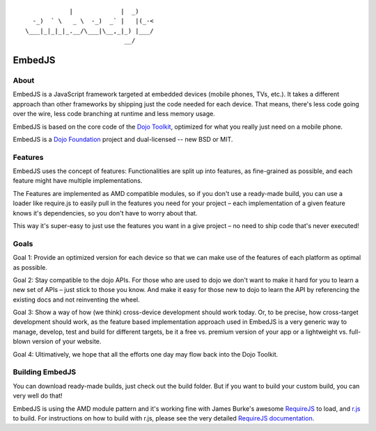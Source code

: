 ::

              |             |  _)
    -_)  ` \   _ \  -_)  _` |   |(_-<
  \___|_|_|_|_.__/\___|\__,_|_) |___/
                             __/

EmbedJS
========

About
-----

EmbedJS is a JavaScript framework targeted at embedded devices (mobile phones, TVs, etc.). 
It takes a different approach than other frameworks by shipping just the code needed for each device. 
That means, there's less code going over the wire, less code branching at runtime and less memory usage.

EmbedJS is based on the core code of the `Dojo Toolkit`_, optimized for what you really just need on a mobile phone.

EmbedJS is a `Dojo Foundation`_ project and dual-licensed -- new BSD or MIT.

Features
--------

EmbedJS uses the concept of features: Functionalities are split up into features, as fine-grained as possible,
and each feature might have multiple implementations.

The Features are implemented as AMD compatible modules, so if you don't use a ready-made build, you can use a 
loader like require.js to easily pull in the features you need for your project – each implementation of a 
given feature knows it's dependencies, so you don't have to worry about that.

This way it's super-easy to just use the features you want in a give project – no need to ship code that's 
never executed!


Goals
-----

Goal 1: Provide an optimized version for each device so that we can make use of the features 
of each platform as optimal as possible.

Goal 2: Stay compatible to the dojo APIs. For those who are used to dojo we don't want to 
make it hard for you to learn a new set of APIs – just stick to those you know. And make it easy for those new to 
dojo to learn the API by referencing the existing docs and not reinventing the wheel.

Goal 3: Show a way of how (we think) cross-device development should work today. Or, to be precise, how cross-target
development should work, as the feature based implementation approach used in EmbedJS is a very generic way to
manage, develop, test and build for different targets, be it a free vs. premium version of your app or a lightweight
vs. full-blown version of your website.

Goal 4: Ultimatively, we hope that all the efforts one day may flow back into the Dojo Toolkit.


Building EmbedJS
----------------

You can download ready-made builds, just check out the build folder. But if you want to build your custom build, you can very well do that!

EmbedJS is using the AMD module pattern and it's working fine with James Burke's awesome RequireJS_ to load,
and `r.js`_ to build. For instructions on how to build with r.js, please see the very detailed `RequireJS documentation`_.


.. _Dojo Toolkit: http://dojotoolkit.org/
.. _Dojo Foundation: http://dojofoundation.org/
.. _RequireJS: https://github.com/jrburke/requirejs/
.. _r.js: https://github.com/jrburke/r.js
.. _RequireJS documentation: http://requirejs.org/

